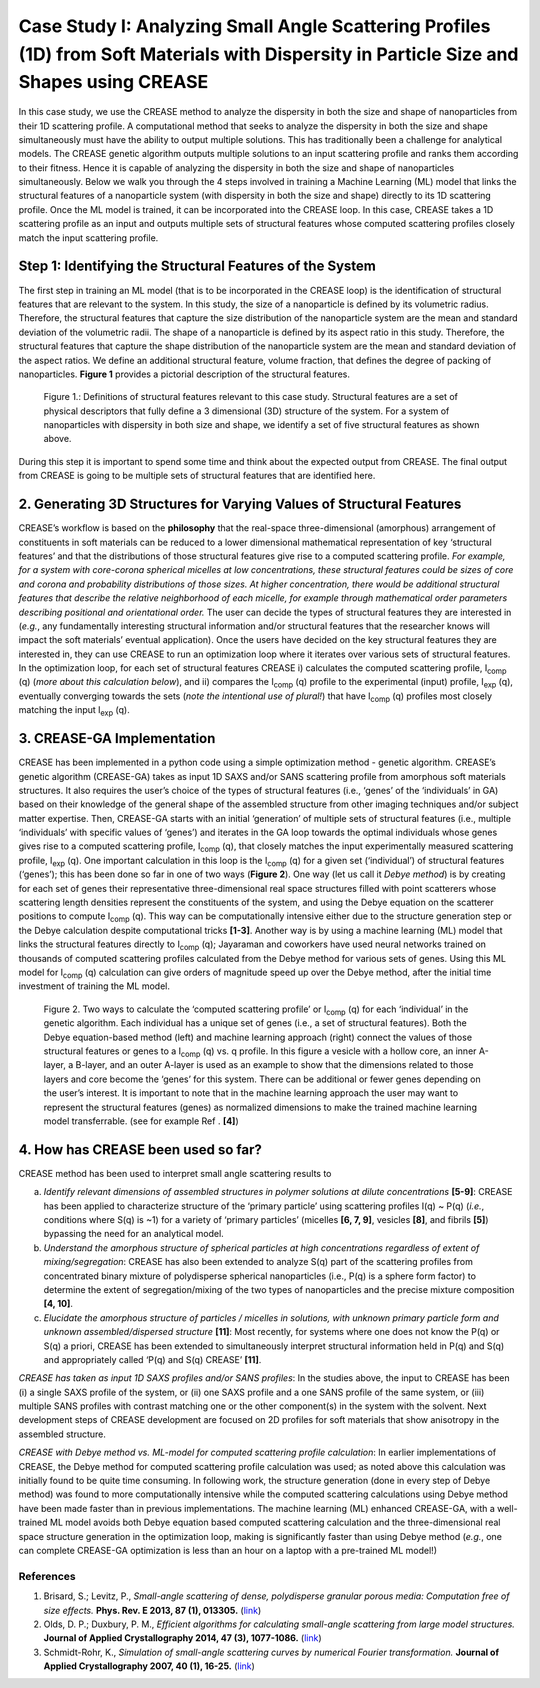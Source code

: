 Case Study I: Analyzing Small Angle Scattering Profiles (1D) from Soft Materials with Dispersity in Particle Size and Shapes using CREASE
=======================================================================================================================================

In this case study, we use the CREASE method to analyze the dispersity in both the size and shape of nanoparticles from their 1D scattering profile. A computational method that seeks to analyze the dispersity in both the size and shape simultaneously must have the ability to output multiple solutions. This has traditionally been a challenge for analytical models. The CREASE genetic algorithm outputs multiple solutions to an input scattering profile and ranks them according to their fitness. Hence it is capable of analyzing the dispersity in both the size and shape of nanoparticles simultaneously. Below we walk you through the 4 steps involved in training a Machine Learning (ML) model that links the structural features of a nanoparticle system (with dispersity in both the size and shape) directly to its 1D scattering profile. Once the ML model is trained, it can be incorporated into the CREASE loop. In this case, CREASE takes a 1D scattering profile as an input and outputs multiple sets of structural features whose computed scattering profiles closely match the input scattering profile.        

Step 1: Identifying the Structural Features of the System  
-------------------------------------------------------------

The first step in training an ML model (that is to be incorporated in the CREASE loop) is the identification of structural features that are relevant to the system. In this study, the size of a nanoparticle is defined by its volumetric radius. Therefore, the structural features that capture the size distribution of the nanoparticle system are the mean and standard deviation of the volumetric radii. The shape of a nanoparticle is defined by its aspect ratio in this study. Therefore, the structural features that capture the shape distribution of the nanoparticle system are the mean and standard deviation of the aspect ratios. We define an additional structural feature, volume fraction, that defines the degree of packing of nanoparticles. **Figure 1** provides a pictorial description of the structural features.   

.. figure:: CasestudyI_Step_1.png
   :class: with-border

   Figure 1.: Definitions of structural features relevant to this case study. Structural features are a set of physical descriptors that fully define a 3 dimensional (3D) structure of the system. For a system of nanoparticles with dispersity in both size and shape, we identify a set of five structural features as shown above.    

During this step it is important to spend some time and think about the expected output from CREASE. The final output from CREASE is going to be multiple sets of structural features that are identified here.         

2.	Generating 3D Structures for Varying Values of Structural Features
------------------------------------------------------------------------

CREASE’s workflow is based on the **philosophy** that the real-space three-dimensional (amorphous) arrangement of constituents in soft materials can be reduced to a lower dimensional mathematical representation of key ‘structural features’ and that the distributions of those structural features give rise to a computed scattering profile. *For example, for a system with core-corona spherical micelles at low concentrations, these structural features could be sizes of core and corona and probability distributions of those sizes. At higher concentration, there would be additional structural features that describe the relative neighborhood of each micelle, for example through mathematical order parameters describing positional and orientational order.* The user can decide the types of structural features they are interested in (*e.g.*, any fundamentally interesting structural information and/or structural features that the researcher knows will impact the soft materials’ eventual application). Once the users have decided on the key structural features they are interested in, they can use CREASE to run an optimization loop where it iterates over various sets of structural features. In the optimization loop, for each set of structural features CREASE  i) calculates the computed scattering profile, I\ :sub:`comp` \(q) (*more about this calculation below*), and ii) compares the I\ :sub:`comp` \(q) profile to the experimental (input) profile, I\ :sub:`exp` \(q),  eventually converging towards the sets (*note the intentional use of plural!*) that have I\ :sub:`comp` \(q) profiles most closely matching the input I\ :sub:`exp` \(q).   


3.	CREASE-GA Implementation
--------------------------------

CREASE has been implemented in a python code using a simple optimization method - genetic algorithm. CREASE’s genetic algorithm (CREASE-GA) takes as input 1D SAXS and/or SANS scattering profile from amorphous soft materials structures. It also requires the user’s choice of the types of structural features (i.e., ‘genes’ of the ‘individuals’ in GA) based on their knowledge of the general shape of the assembled structure from other imaging techniques and/or subject matter expertise. Then, CREASE-GA starts with an initial ‘generation’ of multiple sets of structural features (i.e., multiple ‘individuals’ with specific values of ‘genes’) and iterates in the GA loop towards the optimal individuals whose genes gives rise to a computed scattering profile, I\ :sub:`comp` \(q), that closely matches the input experimentally measured scattering profile, I\ :sub:`exp` \(q). One important calculation in this loop is the I\ :sub:`comp` \(q) for a given set (‘individual’) of structural features (‘genes’); this has been done so far in one of two ways (**Figure 2**). One way (let us call it *Debye method*) is by creating for each set of genes their representative three-dimensional real space structures filled with point scatterers whose scattering length densities represent the constituents of the system, and using the Debye equation on the scatterer positions to compute I\ :sub:`comp` \(q). This way can be computationally intensive either due to the structure generation step or the Debye calculation despite computational tricks **[1-3]**. Another way is by using a machine learning (ML) model that links the structural features directly to I\ :sub:`comp` \(q); Jayaraman and coworkers have used neural networks trained on thousands of computed scattering profiles calculated from the Debye method for various sets of genes. Using this ML model for I\ :sub:`comp` \(q) calculation can give orders of magnitude speed up over the Debye method, after the initial time investment of training the ML model.

.. figure:: docs_fig2.png
   :class: with-border

   Figure 2. Two ways to calculate the ‘computed scattering profile’ or I\ :sub:`comp` \(q) for each ‘individual’ in the genetic algorithm. Each individual has a unique set of genes (i.e., a set of structural features). Both the Debye equation-based method (left) and machine learning approach (right) connect the values of those structural features or genes to a I\ :sub:`comp` \(q) vs. q profile.  In this figure a vesicle with a hollow core, an inner A-layer, a B-layer, and an outer A-layer is used as an example to show that the dimensions related to those layers and core become the ‘genes’ for this system. There can be additional or fewer genes depending on the user’s interest. It is important to note that in the machine learning approach the user may want to represent the structural features (genes) as normalized dimensions to make the trained machine learning model transferrable. (see for example Ref . **[4]**)  

4.	How has CREASE been used so far?
----------------------------------------

CREASE method has been used to interpret small angle scattering results to 

a. *Identify relevant dimensions of assembled structures in polymer solutions at dilute concentrations* **[5-9]**: CREASE has  been applied to characterize structure of the ‘primary particle’ using scattering profiles I(q) ~ P(q) (*i.e.*, conditions where S(q) is ~1) for a variety of ‘primary particles’ (micelles **[6, 7, 9]**, vesicles **[8]**, and fibrils **[5]**) bypassing the need for an analytical model. 

b.	*Understand the amorphous structure of spherical particles at high concentrations regardless of extent of mixing/segregation*: CREASE has also been extended to analyze S(q) part of the scattering profiles from concentrated binary mixture of polydisperse spherical nanoparticles (i.e., P(q) is a sphere form factor) to determine the extent of segregation/mixing of the two types of nanoparticles and the precise mixture composition **[4, 10]**. 

c.	*Elucidate the amorphous structure of particles / micelles in solutions, with unknown primary particle form and unknown assembled/dispersed structure* **[11]**: Most recently, for systems where one does not know the P(q) or S(q) a priori, CREASE has been extended to simultaneously interpret structural information held in P(q) and S(q) and appropriately called ‘P(q) and S(q) CREASE’ **[11]**.

*CREASE has taken as input 1D SAXS profiles and/or SANS profiles*: In the studies above, the input to CREASE has been (i) a single SAXS profile of the system, or (ii) one SAXS profile and a one SANS profile of the same system, or (iii) multiple SANS profiles with contrast matching one or the other component(s) in the system with the solvent. Next development steps of CREASE development are focused on 2D profiles for soft materials that show anisotropy in the assembled structure.

*CREASE with Debye method vs. ML-model for computed scattering profile calculation*: In earlier implementations of CREASE, the Debye method for computed scattering profile calculation was used; as noted above this calculation was initially found to be quite time consuming. In following work, the structure generation (done in every step of Debye method) was found to more computationally intensive while the computed scattering calculations using Debye method have been made faster than in previous implementations. The machine learning (ML) enhanced CREASE-GA, with a well-trained ML model avoids both Debye equation based computed scattering calculation and the three-dimensional real space structure generation in the optimization loop, making is significantly faster than using Debye method (*e.g.*, one can complete CREASE-GA optimization is less than an hour on a laptop with a pre-trained ML model!)


References
__________

#.
   Brisard, S.; Levitz, P., *Small-angle scattering of dense, polydisperse granular porous media: Computation free of size effects.*
   **Phys. Rev. E 2013, 87 (1), 013305.** (`link <https://journals.aps.org/pre/abstract/10.1103/PhysRevE.87.013305>`_)

#.
   Olds, D. P.; Duxbury, P. M., *Efficient algorithms for calculating small-angle scattering from large model structures.*
   **Journal of Applied Crystallography 2014, 47 (3), 1077-1086.** (`link <https://journals.iucr.org/j/issues/2014/03/00/kk5148/index.html>`_)

#.
   Schmidt-Rohr, K., *Simulation of small-angle scattering curves by numerical Fourier transformation.*
   **Journal of Applied Crystallography 2007, 40 (1), 16-25.** (`link <https://onlinelibrary.wiley.com/iucr/doi/10.1107/S002188980604550X>`_)
